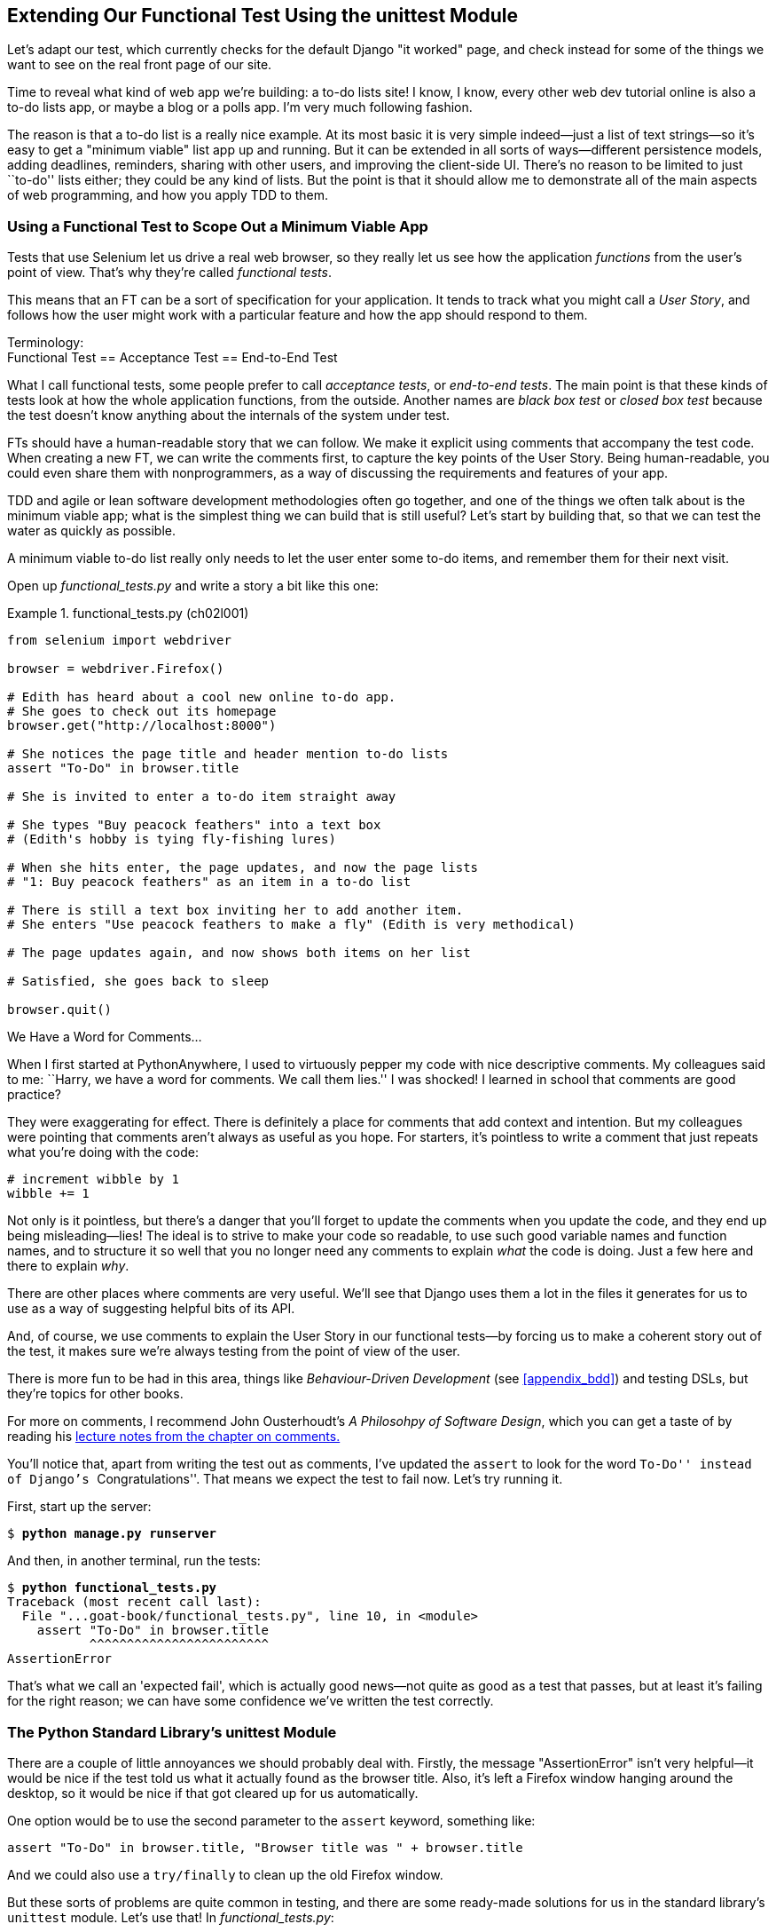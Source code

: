 [[chapter_02_unittest]]
== Extending Our Functional Test Using [keep-together]#the unittest Module#


((("functional tests (FTs)", "using unittest module", id="FTunittest02")))
((("unittest module", "basic functional test creation", id="UTMbasic02")))
Let's adapt our test, which currently checks for the default Django "it worked" page,
and check instead for some of the things we want to see on the real front page of our site.

Time to reveal what kind of web app we're building: a to-do lists site!
I know, I know, every other web dev tutorial online is also a to-do lists app,
or maybe a blog or a polls app.
I'm very much following fashion.

The reason is that a to-do list is a really nice example.
At its most basic it is very simple indeed--just a list of text strings--so
it's easy to get a "minimum viable" list app up and running.
But it can be extended in all sorts of ways--different persistence models,
adding deadlines, reminders, sharing with other users, and improving the client-side UI.
There's no reason to be limited to just ``to-do'' lists either;
they could be any kind of lists.
But the point is that it should allow me to demonstrate
all of the main aspects of web programming,
and how you apply TDD to them.


[role="pagebreak-before"]
=== Using a Functional Test to Scope Out a Minimum [keep-together]#Viable App#

Tests that use Selenium let us drive a real web browser,
so they really let us see how the application _functions_ from the user's point of view.
That's why they're called _functional tests_.

((("user stories")))
This means that an FT can be a sort of specification for your application.
It tends to track what you might call a _User Story_,
and follows how the user might work with a particular feature
and how the app should respond to them.


.Terminology: pass:[<br/>]Functional Test == Acceptance Test == End-to-End Test
*******************************************************************************************

((("acceptance tests", seealso="functional tests")))
((("end-to-end tests", see="functional tests")))
((("black box tests", see="functional tests")))
What I call functional tests, some people prefer to call _acceptance tests_,
or _end-to-end tests_.
The main point is that
these kinds of tests look at how the whole application functions,
from the outside.
Another names are _black box test_ or _closed box test_
because the test doesn't know anything about the internals of the system under test.
*******************************************************************************************

FTs should have a human-readable story that we can follow.
We make it explicit using comments that accompany the test code.
When creating a new FT, we can write the comments first,
to capture the key points of the User Story.
Being human-readable, you could even share them with nonprogrammers,
as a way of discussing the requirements and features of your app.

TDD and agile or lean software development methodologies often go together,
and one of the things we often talk about is the minimum viable app;
what is the simplest thing we can build that is still useful?
Let's start by building that, so that we can test the water as quickly as possible.

A minimum viable to-do list really only needs to let the user enter some to-do items,
and remember them for their next visit.

Open up _functional_tests.py_ and write a story a bit like this one:


[role="sourcecode"]
.functional_tests.py (ch02l001)
====
[source,python]
----
from selenium import webdriver

browser = webdriver.Firefox()

# Edith has heard about a cool new online to-do app.
# She goes to check out its homepage
browser.get("http://localhost:8000")

# She notices the page title and header mention to-do lists
assert "To-Do" in browser.title

# She is invited to enter a to-do item straight away

# She types "Buy peacock feathers" into a text box
# (Edith's hobby is tying fly-fishing lures)

# When she hits enter, the page updates, and now the page lists
# "1: Buy peacock feathers" as an item in a to-do list

# There is still a text box inviting her to add another item.
# She enters "Use peacock feathers to make a fly" (Edith is very methodical)

# The page updates again, and now shows both items on her list

# Satisfied, she goes back to sleep

browser.quit()
----
====

.We Have a Word for Comments...
*******************************************************************************

When I first started at PythonAnywhere,
I used to virtuously pepper my code with nice descriptive comments.
My colleagues said to me:
``Harry, we have a word for comments. We call them lies.''
I was shocked!
I learned in school that comments are good practice?

They were exaggerating for effect.
There is definitely a place for comments that add context and intention.
But my colleagues were pointing that comments aren't always as useful as you hope.
For starters, it's pointless to write a comment that just repeats what you're doing with the code:

[role="skipme"]
[source,python]
----
# increment wibble by 1
wibble += 1
----

Not only is it pointless,
but there's a danger that you'll forget to update the comments when you update the code,
and they end up being misleading--lies!
The ideal is to strive to make your code so readable,
to use such good variable names and function names,
and to structure it so well
that you no longer need any comments to explain _what_ the code is doing.
Just a few here and there to explain _why_.

There are other places where comments are very useful.
We'll see that Django uses them a lot in the files it generates for us
to use as a way of suggesting helpful bits of its API.

And, of course, we use comments to explain the User Story in our functional tests--by
forcing us to make a coherent story out of the test,
it makes sure we're always testing from the point of view of the user.

There is more fun to be had in this area,
things like _Behaviour-Driven Development_ (see <<appendix_bdd>>)
and testing DSLs,
but they're topics for other books.

For more on comments, I recommend John Ousterhoudt's _A Philosohpy of Software Design_,
which you can get a taste of by reading
his https://web.stanford.edu/~ouster/cgi-bin/cs190-spring16/lecture.php?topic=comments[lecture notes from the chapter on comments.]
*******************************************************************************

You'll notice that, apart from writing the test out as comments,
I've updated the `assert` to look for the word ``To-Do'' instead of Django's ``Congratulations''.
That means we expect the test to fail now.  Let's try running it.

First, start up the server:


[subs="specialcharacters,quotes"]
----
$ *python manage.py runserver*
----

And then, in another terminal, run the tests:


[subs="specialcharacters,macros"]
----
$ pass:quotes[*python functional_tests.py*]
Traceback (most recent call last):
  File "...goat-book/functional_tests.py", line 10, in <module>
    assert "To-Do" in browser.title
           ^^^^^^^^^^^^^^^^^^^^^^^^
AssertionError
----


((("expected failures")))
That's what we call an 'expected fail',
which is actually good news--not quite as good as a test that passes,
but at least it's failing for the right reason;
we can have some confidence we've written the test correctly.



=== The Python Standard Library's unittest Module

There are a couple of little annoyances we should probably deal with.
Firstly, the message "AssertionError" isn't very helpful--it would be nice
if the test told us what it actually found as the browser title.  Also, it's
left a Firefox window hanging around the desktop, so it would be nice if that
got cleared up for us automatically.

One option would be to use the second parameter to the `assert` keyword,
something like:

[role="skipme"]
[source,python]
----
assert "To-Do" in browser.title, "Browser title was " + browser.title
----

And we could also use a `try/finally` to clean up the old Firefox window.

But these sorts of problems are quite common in testing,
and there are some ready-made [keep-together]#solutions# for us
in the standard library's `unittest` module.
Let's use that!  In [keep-together]#_functional_tests.py_#:

[role="sourcecode"]
.functional_tests.py (ch02l003)
====
[source,python]
----
import unittest
from selenium import webdriver


class NewVisitorTest(unittest.TestCase):  # <1>
    def setUp(self):  # <3>
        self.browser = webdriver.Firefox()  #<4>

    def tearDown(self):  # <3>
        self.browser.quit()

    def test_can_start_a_todo_list(self):  # <2>
        # Edith has heard about a cool new online to-do app.
        # She goes to check out its homepage
        self.browser.get("http://localhost:8000")  # <4>

        # She notices the page title and header mention to-do lists
        self.assertIn("To-Do", self.browser.title)  # <5>

        # She is invited to enter a to-do item straight away
        self.fail("Finish the test!")  # <6>

        [...]

        # Satisfied, she goes back to sleep


if __name__ == "__main__":  # <7>
    unittest.main()  # <7>
----
====

You'll probably notice a few things here:

<1> Tests are organised into classes, which inherit from `unittest.TestCase`.

<2> The main body of the test is in a method called
    pass:[<code>test_can_start_&#x200b;a_list_and_retrieve_it_later</code>].
    Any method whose name starts with `test_` is a test method,
    and will be run by the test runner.
    You can have more than one `test_` method per class.
    Nice descriptive names for our test methods are a good idea too.

<3> `setUp` and `tearDown` are special methods which get
    run before and after each test.  I'm using them to start and stop our
    browser. They're a bit like a `try/finally`, in that `tearDown` will
    run even if there's an error during the test
    itself.footnote:[The only exception is if you have an exception inside
    `setUp`, then `tearDown` doesn't run.]
    No more Firefox windows left lying around!

<4> `browser`, which was previously a global variable, becomes `self.browser`,
    an attribute of the test.
    This lets us pass it between `setUp`, `tearDown`, and the test method itself.

<5> We use `self.assertIn` instead of just `assert` to make our test
    assertions. `unittest` provides lots of helper functions like this to make
    test assertions, like `assertEqual`, `assertTrue`, `assertFalse`, and so
    on. You can find more in the
    http://docs.python.org/3/library/unittest.html[`unittest` documentation].

<6> `self.fail` just fails no matter what, producing the error message given.
    I'm using it as a reminder to finish the test.

<7> Finally, we have the `if __name__ == '__main__'` clause
    (if you've not seen it before,
    that's how a Python script checks if it's been executed from the command line,
    rather than just imported by another script).
    We call `unittest.main()`,
    which launches the `unittest` test runner,
    which will automatically find test classes and methods in the file and run them.


NOTE: If you've read the Django testing documentation,
    you might have seen something called `LiveServerTestCase`,
    and are wondering whether we should use it now.
    Full points to you for reading the friendly manual!
    `LiveServerTestCase` is a bit too complicated for now,
    but I promise I'll use it in a later chapter.

Let's try out our new and improved FT!

[subs="specialcharacters,macros"]
----
$ pass:quotes[*python functional_tests.py*]
F
======================================================================
FAIL: test_can_start_a_todo_list
(__main__.NewVisitorTest.test_can_start_a_todo_list)
 ---------------------------------------------------------------------
Traceback (most recent call last):
  File "...goat-book/functional_tests.py", line 18, in
test_can_start_a_todo_list
    self.assertIn("To-Do", self.browser.title)
AssertionError: 'To-Do' not found in 'The install worked successfully!
Congratulations!'

 ---------------------------------------------------------------------
Ran 1 test in 1.747s

FAILED (failures=1)
----

That's a bit nicer, isn't it?
It tidied up our Firefox window,
it gives us a nicely formatted report of how many tests were run and how many failed,
and the `assertIn` has given us a helpful error message with useful debugging info.
Bonzer!


.pytest vs unittest
*******************************************************************************
The Python world is increasingly turning from the standard-library provided `unittest` module
towards a third party tool called `pytest`.
I'm a big fan too!

The Django project has a bunch of helpful tools designed to work with unittest.
Although it is possible to get them to work with pytest,
it felt like one thing too many to include in this book.

Read Brian Okken's https://pythontest.com/books/pytest/[Python Testing with pytest]
for an excellent, comprehensive guide to Pytest instead.
*******************************************************************************



Commit
~~~~~~

((("Git", "commits")))
This is a good point to do a commit; it's a nicely self-contained change.
We've expanded our functional test
to include comments that describe the task we're setting ourselves,
our minimum viable to-do list.
We've also rewritten it to use the Python `unittest` module
and its various testing helper functions.

Do a **`git status`**&mdash;that
should assure you that the only file that has changed is 'functional_tests.py'.
Then do a **`git diff -w`**,
which shows you the difference between the last commit and what's currently on disk,
with the `-w` saying "ignore whitespace changes".

That should tell you that 'functional_tests.py' has changed quite substantially:


[subs="specialcharacters,macros"]
----
$ pass:quotes[*git diff -w*]
diff --git a/functional_tests.py b/functional_tests.py
index d333591..b0f22dc 100644
--- a/functional_tests.py
+++ b/functional_tests.py
@@ -1,15 +1,24 @@
+import unittest
 from selenium import webdriver

-browser = webdriver.Firefox()

+class NewVisitorTest(unittest.TestCase):
+    def setUp(self):
+        self.browser = webdriver.Firefox()
+
+    def tearDown(self):
+        self.browser.quit()
+
+    def test_can_start_a_todo_list(self):
         # Edith has heard about a cool new online to-do app.
         # She goes to check out its homepage
-browser.get("http://localhost:8000")
+        self.browser.get("http://localhost:8000")

         # She notices the page title and header mention to-do lists
-assert "To-Do" in browser.title
+        self.assertIn("To-Do", self.browser.title)

         # She is invited to enter a to-do item straight away
+        self.fail("Finish the test!")

[...]
----

Now let's do a:

[subs="specialcharacters,quotes"]
----
$ *git commit -a*
----

The `-a` means ``automatically add any changes to tracked files''
(i.e., any files that we've committed before).
It won't add any brand new files
(you have to explicitly `git add` them yourself),
but often, as in this case, there aren't any new files,
so it's a useful shortcut.

When the editor pops up, add a descriptive commit message,
like ``First FT specced out in comments, and now uses unittest.''

Now that our FT uses a real test framework,
and that we've got placeholder comments for what we want it to do,
we're in an excellent position to start writing some real code for our lists app.
Read on!
((("", startref="FTunittest02")))
((("", startref="UTMbasic02")))



[role="pagebreak-before less_space"]
.Useful TDD Concepts
*******************************************************************************
User Story::
    A description of how the application will work from the point of view
    of the user.  Used to structure a functional test.
    ((("Test-Driven Development (TDD)", "concepts", "user stories")))
    ((("user stories")))

Expected failure::
    When a test fails in the way that we expected it to.
    ((("Test-Driven Development (TDD)", "concepts", "expected failures")))
    ((("expected failures")))

*******************************************************************************
